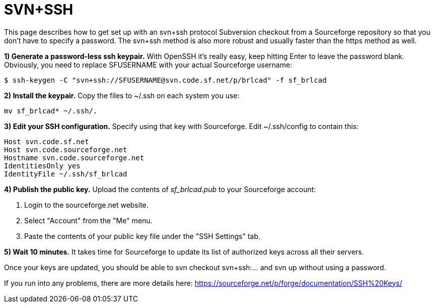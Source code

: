 = SVN+SSH

This page describes how to get set up with an svn+ssh protocol
Subversion checkout from a Sourceforge repository so that you don't
have to specify a password. The svn+ssh method is also more robust and
usually faster than the https method as well.

*1) Generate a password-less ssh keypair.* With OpenSSH it's really
easy, keep hitting Enter to leave the password blank. Obviously, you
need to replace SFUSERNAME with your actual Sourceforge username:

....
$ ssh-keygen -C "svn+ssh://SFUSERNAME@svn.code.sf.net/p/brlcad" -f sf_brlcad
....

*2) Install the keypair.* Copy the files to ~/.ssh on each system you
use:

....
mv sf_brlcad* ~/.ssh/.
....

*3) Edit your SSH configuration.* Specify using that key with
Sourceforge. Edit ~/.ssh/config to contain this:

....
Host svn.code.sf.net
Host svn.code.sourceforge.net
Hostname svn.code.sourceforge.net
IdentitiesOnly yes
IdentityFile ~/.ssh/sf_brlcad
....

*4) Publish the public key.* Upload the contents of _sf_brlcad.pub_
to your Sourceforge account:

. Login to the sourceforge.net website.
. Select "Account" from the "Me" menu.
. Paste the contents of your public key file under the "SSH Settings"
tab.

*5) Wait 10 minutes.* It takes time for Sourceforge to update its list
of authorized keys across all their servers.

Once your keys are updated, you should be able to svn checkout
svn+ssh:... and svn up without using a password.

If you run into any problems, there are more details here:
https://sourceforge.net/p/forge/documentation/SSH%20Keys/

